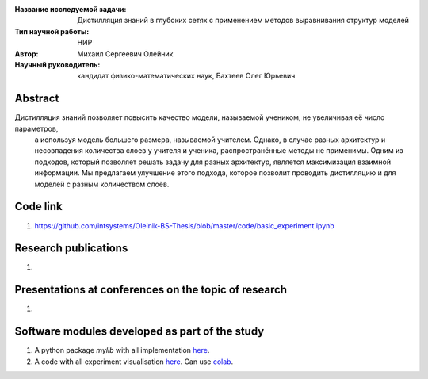 |test| |codecov| |docs|

.. |test| image:: https://github.com/intsystems/ProjectTemplate/workflows/test/badge.svg
    :target: https://github.com/intsystems/ProjectTemplate/tree/master
    :alt: Test status
    
.. |codecov| image:: https://img.shields.io/codecov/c/github/intsystems/ProjectTemplate/master
    :target: https://app.codecov.io/gh/intsystems/ProjectTemplate
    :alt: Test coverage
    
.. |docs| image:: https://github.com/intsystems/ProjectTemplate/workflows/docs/badge.svg
    :target: https://intsystems.github.io/ProjectTemplate/
    :alt: Docs status


.. class:: center

    :Название исследуемой задачи: Дистилляция знаний в глубоких сетях с применением методов выравнивания структур моделей
    :Тип научной работы: НИР
    :Автор: Михаил Сергеевич Олейник
    :Научный руководитель: кандидат физико-математических наук, Бахтеев Олег Юрьевич

Abstract
========
Дистилляция знаний позволяет повысить качество модели, называемой учеником, не увеличивая её число параметров,
  а используя модель большего размера, называемой учителем.
  Однако, в случае разных архитектур и несовпадения количества слоев у учителя и ученика, распространённые методы не применимы.
  Одним из подходов, который позволяет решать задачу для разных архитектур, является максимизация взаимной информации.
  Мы предлагаем улучшение этого подхода, которое позволит проводить дистилляцию и для моделей с разным количеством слоёв.


Code link
===============================
1. https://github.com/intsystems/Oleinik-BS-Thesis/blob/master/code/basic_experiment.ipynb

Research publications
===============================
1. 

Presentations at conferences on the topic of research
================================================
1. 

Software modules developed as part of the study
======================================================
1. A python package *mylib* with all implementation `here <https://github.com/intsystems/ProjectTemplate/tree/master/src>`_.
2. A code with all experiment visualisation `here <https://github.comintsystems/ProjectTemplate/blob/master/code/main.ipynb>`_. Can use `colab <http://colab.research.google.com/github/intsystems/ProjectTemplate/blob/master/code/main.ipynb>`_.

